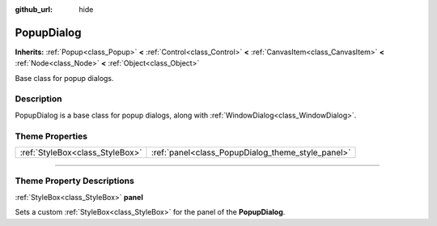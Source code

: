 :github_url: hide

.. DO NOT EDIT THIS FILE!!!
.. Generated automatically from Godot engine sources.
.. Generator: https://github.com/godotengine/godot/tree/3.5/doc/tools/make_rst.py.
.. XML source: https://github.com/godotengine/godot/tree/3.5/doc/classes/PopupDialog.xml.

.. _class_PopupDialog:

PopupDialog
===========

**Inherits:** :ref:`Popup<class_Popup>` **<** :ref:`Control<class_Control>` **<** :ref:`CanvasItem<class_CanvasItem>` **<** :ref:`Node<class_Node>` **<** :ref:`Object<class_Object>`

Base class for popup dialogs.

.. rst-class:: classref-introduction-group

Description
-----------

PopupDialog is a base class for popup dialogs, along with :ref:`WindowDialog<class_WindowDialog>`.

.. rst-class:: classref-reftable-group

Theme Properties
----------------

.. table::
   :widths: auto

   +---------------------------------+---------------------------------------------------+
   | :ref:`StyleBox<class_StyleBox>` | :ref:`panel<class_PopupDialog_theme_style_panel>` |
   +---------------------------------+---------------------------------------------------+

.. rst-class:: classref-section-separator

----

.. rst-class:: classref-descriptions-group

Theme Property Descriptions
---------------------------

.. _class_PopupDialog_theme_style_panel:

.. rst-class:: classref-themeproperty

:ref:`StyleBox<class_StyleBox>` **panel**

Sets a custom :ref:`StyleBox<class_StyleBox>` for the panel of the **PopupDialog**.

.. |virtual| replace:: :abbr:`virtual (This method should typically be overridden by the user to have any effect.)`
.. |const| replace:: :abbr:`const (This method has no side effects. It doesn't modify any of the instance's member variables.)`
.. |vararg| replace:: :abbr:`vararg (This method accepts any number of arguments after the ones described here.)`
.. |static| replace:: :abbr:`static (This method doesn't need an instance to be called, so it can be called directly using the class name.)`
